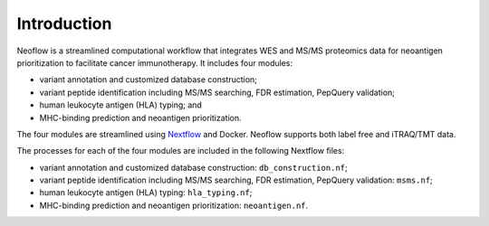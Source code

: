 Introduction
============

Neoflow is a streamlined computational workflow that integrates WES and MS/MS 
proteomics data for neoantigen prioritization to facilitate cancer immunotherapy.
It includes four modules: 

* variant annotation and customized database construction;
* variant peptide identification including MS/MS searching, FDR estimation, PepQuery validation;
* human leukocyte antigen (HLA) typing; and 
* MHC-binding prediction and neoantigen prioritization. 

The four modules are streamlined using `Nextflow <http://www.nextflow.io/>`_ and Docker. Neoflow supports both label free and iTRAQ/TMT data. 

The processes for each of the four modules are included in the following Nextflow files:

* variant annotation and customized database construction: ``db_construction.nf``;
* variant peptide identification including MS/MS searching, FDR estimation, PepQuery validation: ``msms.nf``;
* human leukocyte antigen (HLA) typing: ``hla_typing.nf``;
* MHC-binding prediction and neoantigen prioritization: ``neoantigen.nf``.
